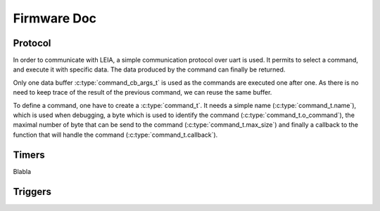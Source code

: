 .. _c/test:

Firmware Doc
------------


Protocol
========

In order to communicate with LEIA, a simple communication protocol over uart is used. It permits to select a command, and execute it with specific data. The data produced by the command can finally be returned.

Only one data buffer :c:type:`command_cb_args_t` is used as the commands are executed one after one. As there is no need to keep trace of the result of the previous command, we can reuse the same buffer.

.. c:macro:: COMMANDS_BUFFER_MAX_LEN

        Constant to define the max size of the buffers used by the protocol (:c:type:`command_cb_args_t.buffer` and :c:type:`command_cb_args_t.response`).


.. c:struct:: command_cb_args

    Structure which handle the buffer send to a callback, and a buffer for the response of the callback.

        .. c:member:: uint32_t buffer_size

                Actual size of ``buffer``.

        .. c:member:: uint8_t buffer[COMMANDS_BUFFER_MAX_LEN]

                Buffer for the data which is send to the callback.

        .. c:member:: uint32_t response_size

                Actual size of the ``response`` buffer.

        .. c:member:: uint8_t response[COMMANDS_BUFFER_MAX_LEN]

                Buffer for the data produced by the callback.


To define a command, one have to create a :c:type:`command_t`. It needs a simple name (:c:type:`command_t.name`), which is used when debugging, a byte which is used to identify the command (:c:type:`command_t.o_command`), the maximal number of byte that can be send to the command (:c:type:`command_t.max_size`) and finally a callback to the function that will handle the command (:c:type:`command_t.callback`).

.. c:struct:: command_t

     Structure which describe a command to be exposed through LEIA API.

        .. c:member:: char name[30]

                Command name

        .. c:member:: uint8_t o_command

                Char which identify the command

        .. c:member:: uint32_t max_size

                Data max size (<= COMMANDS_BUFFER_MAX_LEN)

        .. c:member:: cb_command callback

                Callback to the function

.. c:struct:: protocol_config_pts_t

     Structure which codes the parameters to use when doing PTS negotiation.

        .. c:member:: uint8_t protocol

                Actual protocol to use:

                * 0 if no protocol is forced,
                * 1 for T=0,
                * 2 for T=1.

        .. c:member:: uint32_t etu

                ETU value.

        .. c:member:: uint32_t freq

                Actual frequency to use: 

                * 0 for the default one,
                * x for forcing a value.

        .. c:member:: uint8_t negotiate_pts

                * 0 for no negotiation
                * 1 for enabling negotiation           

        .. c:member:: uint8_t negotiate_baudrate

                * 0 for no baudrate negotiation
                * 1 for enabling baudrate negotiation

.. c:struct:: protocol_config_trigger_set_t
        
        Structure which code a strategy and an index to store the strategy at.

        .. c:member:: uint8_t index

                The index of the bank where the strategy will be saved.

        .. c:member:: trigger_strategy_t  strategy

                The strategy to save.

.. c:function:: uint8_t protocol_get_timers(SC_Card *card, command_cb_args_t *args)
        
        Callback to return timers values.

.. c:function:: uint8_t protocol_send_APDU(SC_Card *card, command_cb_args_t *args)

        Callback to process an APDU.

.. c:function:: uint8_t protocol_configure_pts(SC_Card *card, command_cb_args_t *args)

        Callback to configure a smartcard.

.. c:function:: uint8_t protocol_trigger_set_strategy(SC_Card *card, command_cb_args_t *args)

        Callback to set a trigger strategy.

.. c:function:: uint8_t protocol_trigger_get_strategy(SC_Card *card, command_cb_args_t *args)

        Callback to get a trigger strategy.

.. c:function:: uint8_t protocol_is_card_inserted(SC_Card *card, command_cb_args_t *args)

        Callback to check if the smartcard is inserted in LEIA.

.. c:function:: uint8_t protocol_reset_card(SC_Card *card, command_cb_args_t *args)

        Callback to reset the smartcard.

.. c:function:: uint8_t protocol_get_ATR(SC_Card *card, command_cb_args_t *args)

        Callback to send the ATR.

.. c:function:: int protocol_read_char_uart(volatile s_ring_t* ring_buffer, char* command)

        Read data from the uart, and put it in a ring buffer.

.. c:function:: void protocol_parse_cmd(volatile s_ring_t* ring_buffer)
        
        Parse a ring buffer to find a command to execute, call the corresponding callback.



Timers
======

Blabla


.. c:macro:: TIMERS_DEPTH 

        Constant to define the depth of a timer. TODO

.. c:struct:: command_cb_args_t

    Structure which handle the buffer send to a callback, and a buffer for the response of the callback.

        .. c:member:: uint32_t buffer_size

                Actual size of ``buffer``.

        .. c:member:: uint8_t buffer[COMMANDS_BUFFER_MAX_LEN]

                Buffer for the data which is send to the callback.

        .. c:member:: uint32_t response_size

                Actual size of the ``response`` buffer.

        .. c:member:: uint8_t response[COMMANDS_BUFFER_MAX_LEN]

                Buffer for the data produced by the callback.

.. c:function:: int get_timers_params(uint8_t depth)

        TODO

.. c:function:: int timgers_get_times()

        TODO

.. c:function:: inline unsigned int get_cortex_m4_cycles(void)

        TODO

.. c:function:: inline uint64_t platform_get_microseconds_ticks(void)

        Return the number of cycles of the CPU.

.. c:function:: int timeit(uint8_t timen)

        Increase the corresponding timer.


Triggers
========


.. c:macro:: TRIGGER_DEPTH 
.. c:macro:: STRATEGY_MAX

.. c:macro:: TRIG_GET_ATR_PRE
.. c:macro:: TRIG_GET_ATR_POST

.. c:macro:: TRIG_PRE_SEND_APDU_SHORT_T0       
.. c:macro:: TRIG_PRE_SEND_APDU_FRAGMENTED_T0  
.. c:macro:: TRIG_PRE_SEND_APDU_T1             
.. c:macro:: TRIG_POST_RESP_T0                 
.. c:macro:: TRIG_POST_RESP_T1                 


.. c:macro:: TRIG_SEND_APDU_FRAGMENTED_T0_PRE
.. c:macro:: TRIG_SEND_APDU_SIMPLE_T0_PRE
.. c:macro:: TRIG_GET_RESP_FRAGMENTED_T0_PRE
.. c:macro:: TRIG_GET_RESP_SIMPLE_T0_PRE

.. c:macro:: TRIG_IRG_PUTC
.. c:macro:: TRIG_IRQ_GETC

.. c:macro:: TRIG_PRE_RESP_T0

.. c:struct:: trigger_strategy_t

    Structure which handle the buffer send to a callback, and a buffer for the response of the callback.

        .. c:member:: uint8_t size

                TODO

        .. c:member:: uint32_t delay

                TODO

        .. c:member:: uint32_t delay_cnt

                TODO

        .. c:member:: uint8_t list[TRIGGER_DEPTH]

                TODO

.. c:function:: static inline int cmp(trigger_strategy_t* s)

        TODO

.. c:function:: int trig(uint8_t trign)

       Record the passage point.

